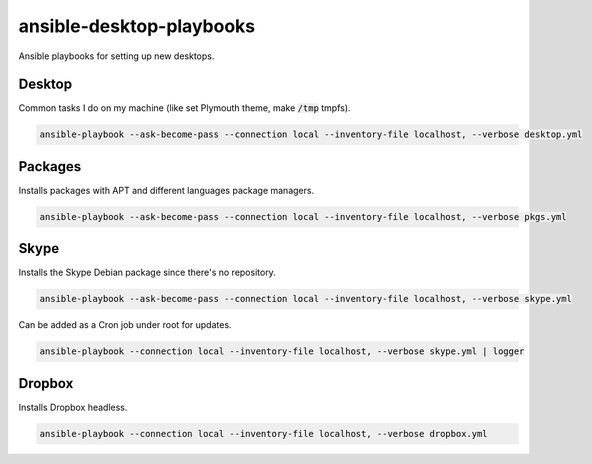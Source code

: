 ansible-desktop-playbooks
#########################

Ansible playbooks for setting up new desktops.

Desktop
=======

Common tasks I do on my machine (like set Plymouth theme, make :code:`/tmp`
tmpfs).

.. code:: shell

    ansible-playbook --ask-become-pass --connection local --inventory-file localhost, --verbose desktop.yml

Packages
========

Installs packages with APT and different languages package managers.

.. code:: shell

    ansible-playbook --ask-become-pass --connection local --inventory-file localhost, --verbose pkgs.yml

Skype
=====

Installs the Skype Debian package since there's no repository.

.. code:: shell

    ansible-playbook --ask-become-pass --connection local --inventory-file localhost, --verbose skype.yml

Can be added as a Cron job under root for updates.

.. code:: shell

    ansible-playbook --connection local --inventory-file localhost, --verbose skype.yml | logger

Dropbox
=======

Installs Dropbox headless.

.. code:: shell

    ansible-playbook --connection local --inventory-file localhost, --verbose dropbox.yml
